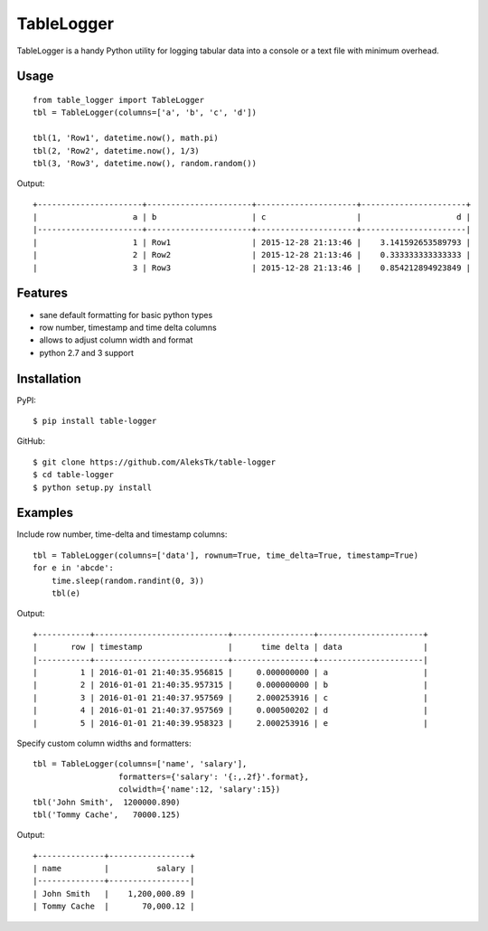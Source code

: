 ============
TableLogger
============

TableLogger is a handy Python utility for logging tabular data into a console 
or a text file with minimum overhead.


Usage
-----
::

    from table_logger import TableLogger
    tbl = TableLogger(columns=['a', 'b', 'c', 'd'])
    
    tbl(1, 'Row1', datetime.now(), math.pi)
    tbl(2, 'Row2', datetime.now(), 1/3)
    tbl(3, 'Row3', datetime.now(), random.random())

Output::

    +----------------------+----------------------+---------------------+----------------------+
    |                    a | b                    | c                   |                    d |
    |----------------------+----------------------+---------------------+----------------------|
    |                    1 | Row1                 | 2015-12-28 21:13:46 |    3.141592653589793 |
    |                    2 | Row2                 | 2015-12-28 21:13:46 |    0.333333333333333 |
    |                    3 | Row3                 | 2015-12-28 21:13:46 |    0.854212894923849 |


Features
--------

* sane default formatting for basic python types
* row number, timestamp and time delta columns
* allows to adjust column width and format
* python 2.7 and 3 support


Installation
------------

PyPI::

    $ pip install table-logger

GitHub::
    
    $ git clone https://github.com/AleksTk/table-logger
    $ cd table-logger
    $ python setup.py install


Examples
--------

Include row number, time-delta and timestamp columns::

    tbl = TableLogger(columns=['data'], rownum=True, time_delta=True, timestamp=True)
    for e in 'abcde':
        time.sleep(random.randint(0, 3))
        tbl(e)

Output::

    +-----------+----------------------------+-----------------+----------------------+
    |       row | timestamp                  |      time delta | data                 |
    |-----------+----------------------------+-----------------+----------------------|
    |         1 | 2016-01-01 21:40:35.956815 |     0.000000000 | a                    |
    |         2 | 2016-01-01 21:40:35.957315 |     0.000000000 | b                    |
    |         3 | 2016-01-01 21:40:37.957569 |     2.000253916 | c                    |
    |         4 | 2016-01-01 21:40:37.957569 |     0.000500202 | d                    |
    |         5 | 2016-01-01 21:40:39.958323 |     2.000253916 | e                    |



Specify custom column widths and formatters::

    tbl = TableLogger(columns=['name', 'salary'],
                      formatters={'salary': '{:,.2f}'.format},
                      colwidth={'name':12, 'salary':15})
    tbl('John Smith',  1200000.890)
    tbl('Tommy Cache',   70000.125)

Output::

    +--------------+-----------------+
    | name         |          salary |
    |--------------+-----------------|
    | John Smith   |    1,200,000.89 |
    | Tommy Cache  |       70,000.12 |
